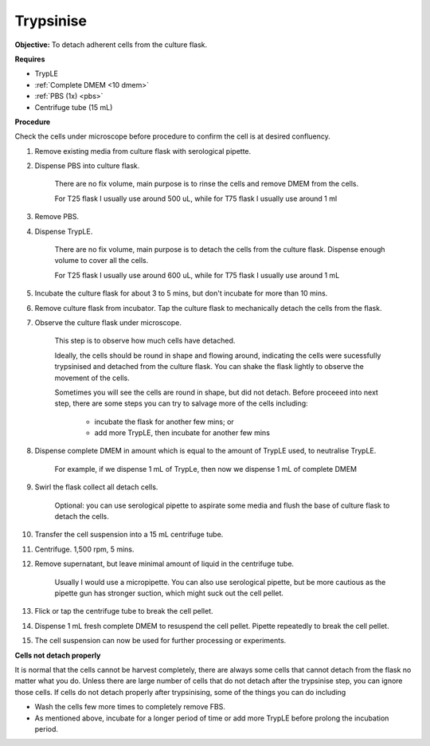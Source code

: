 .. _My target:

Trypsinise
==========

**Objective:** To detach adherent cells from the culture flask. 

**Requires**

* TrypLE 
* :ref:`Complete DMEM <10 dmem>`
* :ref:`PBS (1x) <pbs>`
* Centrifuge tube (15 mL)

**Procedure**

Check the cells under microscope before procedure to confirm the cell is at desired confluency. 

#. Remove existing media from culture flask with serological pipette. 
#. Dispense PBS into culture flask. 

    There are no fix volume, main purpose is to rinse the cells and remove DMEM from the cells.
        
    For T25 flask I usually use around 500 uL, while for T75 flask I usually use around 1 ml

#. Remove PBS.
#. Dispense TrypLE.

    There are no fix volume, main purpose is to detach the cells from the culture flask. Dispense enough volume to cover all the cells. 
    
    For T25 flask I usually use around 600 uL, while for T75 flask I usually use around 1 mL

#. Incubate the culture flask for about 3 to 5 mins, but don't incubate for more than 10 mins. 
#. Remove culture flask from incubator. Tap the culture flask to mechanically detach the cells from the flask. 
#. Observe the culture flask under microscope. 

    This step is to observe how much cells have detached. 

    Ideally, the cells should be round in shape and flowing around, indicating the cells were sucessfully trypsinised and detached from the culture flask. You can shake the flask lightly to observe the movement of the cells. 

    Sometimes you will see the cells are round in shape, but did not detach. Before proceeed into next step, there are some steps you can try to salvage more of the cells including: 

        * incubate the flask for another few mins; or  
        * add more TrypLE, then incubate for another few mins 

#. Dispense complete DMEM in amount which is equal to the amount of TrypLE used, to neutralise TrypLE. 

    For example, if we dispense 1 mL of TrypLe, then now we dispense 1 mL of complete DMEM

#. Swirl the flask collect all detach cells. 

    Optional: you can use serological pipette to aspirate some media and flush the base of culture flask to detach the cells. 

#. Transfer the cell suspension into a 15 mL centrifuge tube. 
#. Centrifuge. 1,500 rpm, 5 mins. 
#. Remove supernatant, but leave minimal amount of liquid in the centrifuge tube. 

    Usually I would use a micropipette. You can also use serological pipette, but be more cautious as the pipette gun has stronger suction, which might suck out the cell pellet. 

#. Flick or tap the centrifuge tube to break the cell pellet. 
#. Dispense 1 mL fresh complete DMEM to resuspend the cell pellet. Pipette repeatedly to break the cell pellet. 
#. The cell suspension can now be used for further processing or experiments. 

**Cells not detach properly**

It is normal that the cells cannot be harvest completely, there are always some cells that cannot detach from the flask no matter what you do. Unless there are large number of cells that do not detach after the trypsinise step, you can ignore those cells. If cells do not detach properly after trypsinising, some of the things you can do including

* Wash the cells few more times to completely remove FBS. 
* As mentioned above, incubate for a longer period of time or add more TrypLE before prolong the incubation period. 